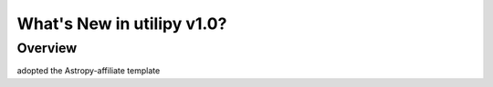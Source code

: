 .. _whatsnew-1.0:

***************************
What's New in utilipy v1.0?
***************************

Overview
========

adopted the Astropy-affiliate template